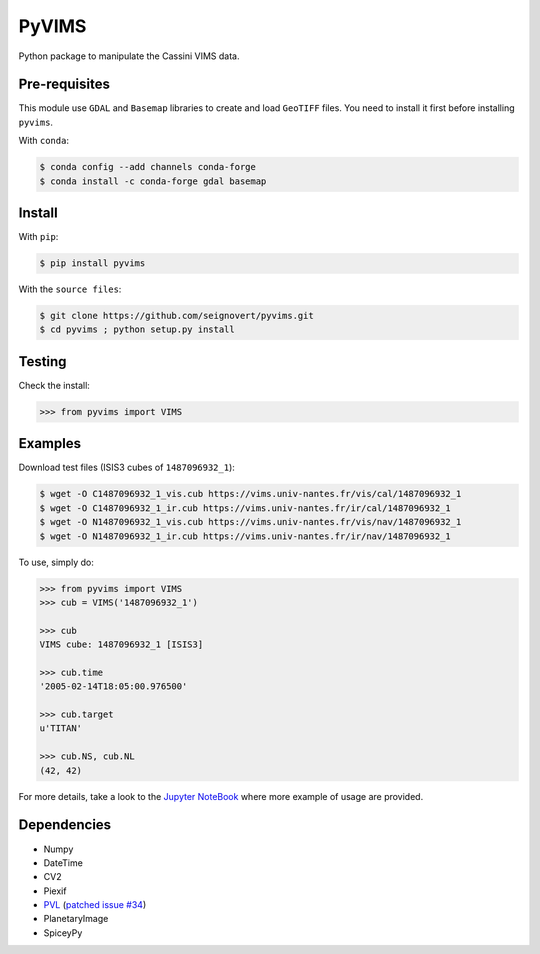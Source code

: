 PyVIMS
===============================

|Build| |PyPI| |Status| |Version| |Python| |License|

.. |Build| image:: https://travis-ci.org/seignovert/pyvims.svg?branch=master
        :target: https://travis-ci.org/seignovert/pyvims
.. |PyPI| image:: https://img.shields.io/badge/PyPI-pyvims-blue.svg
        :target: https://pypi.org/project/pyvims
.. |Status| image:: https://img.shields.io/pypi/status/pyvims.svg?label=Status
        :target: https://pypi.org/project/pyvims
.. |Version| image:: https://img.shields.io/pypi/v/pyvims.svg?label=Version
        :target: https://pypi.org/project/pyvims
.. |Python| image:: https://img.shields.io/pypi/pyversions/pyvims.svg?label=Python
        :target: https://pypi.org/project/pyvims
.. |License| image:: https://img.shields.io/pypi/l/pyvims.svg?label=License
        :target: https://pypi.org/project/pyvims

Python package to manipulate the Cassini VIMS data.

Pre-requisites
---------------
This module use ``GDAL`` and ``Basemap`` libraries to create
and load ``GeoTIFF`` files. You need to install it first
before installing ``pyvims``.

With ``conda``:

.. code:: bash

    $ conda config --add channels conda-forge
    $ conda install -c conda-forge gdal basemap


Install
-------
With ``pip``:

.. code:: bash

    $ pip install pyvims

With the ``source files``:

.. code:: bash

    $ git clone https://github.com/seignovert/pyvims.git
    $ cd pyvims ; python setup.py install

Testing
-------
Check the install:

.. code:: python

    >>> from pyvims import VIMS

Examples
--------
Download test files (ISIS3 cubes of ``1487096932_1``):

.. code:: bash

    $ wget -O C1487096932_1_vis.cub https://vims.univ-nantes.fr/vis/cal/1487096932_1
    $ wget -O C1487096932_1_ir.cub https://vims.univ-nantes.fr/ir/cal/1487096932_1
    $ wget -O N1487096932_1_vis.cub https://vims.univ-nantes.fr/vis/nav/1487096932_1
    $ wget -O N1487096932_1_ir.cub https://vims.univ-nantes.fr/ir/nav/1487096932_1

To use, simply do:

.. code:: python

    >>> from pyvims import VIMS
    >>> cub = VIMS('1487096932_1')

    >>> cub
    VIMS cube: 1487096932_1 [ISIS3]

    >>> cub.time
    '2005-02-14T18:05:00.976500'

    >>> cub.target
    u'TITAN'

    >>> cub.NS, cub.NL
    (42, 42)

For more details, take a look to the
`Jupyter NoteBook <https://nbviewer.jupyter.org/github/seignovert/pyvims/blob/master/pyvims.ipynb>`_
where more example of usage are provided.

Dependencies
------------
- Numpy
- DateTime
- CV2
- Piexif
- PVL_ (`patched issue #34 <https://github.com/planetarypy/pvl/pull/34>`_)
- PlanetaryImage
- SpiceyPy

.. _PVL: https://github.com/seignovert/pvl
